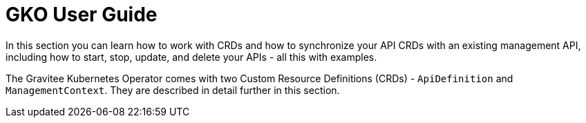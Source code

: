 [[apim-kubernetes-operator-user-guide]]
= GKO User Guide
:page-sidebar: apim_3_x_sidebar
:page-permalink: apim/3.x/apim_kubernetes_operator_user_guide.html
:page-folder: apim/kubernetes
:page-layout: apim3x

In this section you can learn how to work with CRDs and how to synchronize your API CRDs with an existing management API, including how to start, stop, update, and delete your APIs - all this with examples.

The Gravitee Kubernetes Operator comes with two Custom Resource Definitions (CRDs) - `ApiDefinition` and `ManagementContext`. They are described in detail further in this section.
